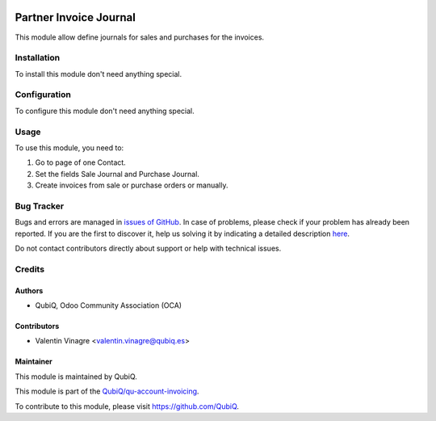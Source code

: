 .. image:: https://img.shields.io/badge/licence-AGPL--3-blue.svg
	:target: http://www.gnu.org/licenses/agpl
	:alt: License: AGPL-3

=======================
Partner Invoice Journal
=======================

This module allow define journals for sales and purchases for the invoices.


Installation
============

To install this module don't need anything special.


Configuration
=============

To configure this module don't need anything special.


Usage
=====

To use this module, you need to:

#. Go to page of one Contact.
#. Set the fields Sale Journal and Purchase Journal.
#. Create invoices from sale or purchase orders or manually.


Bug Tracker
===========

Bugs and errors are managed in `issues of GitHub <https://github.com/QubiQ/qu-account-invoicing/issues>`_.
In case of problems, please check if your problem has already been
reported. If you are the first to discover it, help us solving it by indicating
a detailed description `here <https://github.com/QubiQ/qu-account-invoicing/issues/new>`_.

Do not contact contributors directly about support or help with technical issues.


Credits
=======

Authors
~~~~~~~

* QubiQ, Odoo Community Association (OCA)


Contributors
~~~~~~~~~~~~

* Valentin Vinagre <valentin.vinagre@qubiq.es>


Maintainer
~~~~~~~~~~

This module is maintained by QubiQ.

.. image:: https://pbs.twimg.com/profile_images/702799639855157248/ujffk9GL_200x200.png
   :alt: QubiQ
   :target: https://www.qubiq.es

This module is part of the `QubiQ/qu-account-invoicing <https://github.com/QubiQ/qu-account-invoicing>`_.

To contribute to this module, please visit https://github.com/QubiQ.
